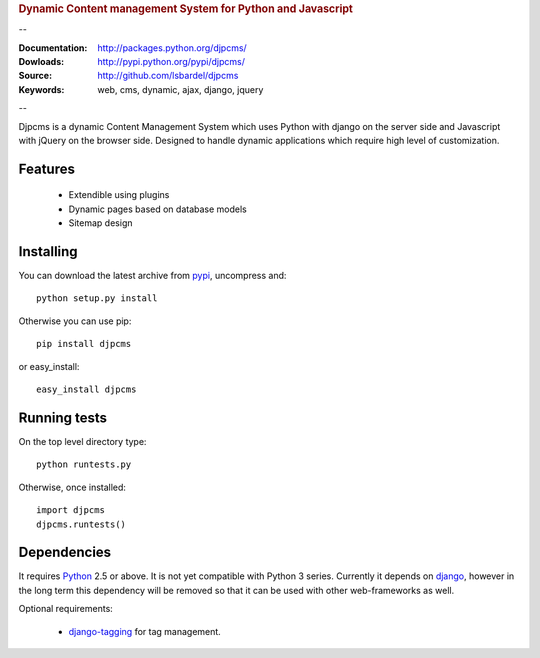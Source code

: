 
.. rubric:: Dynamic Content management System for Python and Javascript

--

:Documentation: http://packages.python.org/djpcms/
:Dowloads: http://pypi.python.org/pypi/djpcms/
:Source: http://github.com/lsbardel/djpcms
:Keywords: web, cms, dynamic, ajax, django, jquery

--

Djpcms is a dynamic Content Management System which uses Python with django on the server side
and Javascript with jQuery on the browser side. Designed to handle dynamic applications which require
high level of customization.

Features
===============================

 * Extendible using plugins
 * Dynamic pages based on database models
 * Sitemap design


.. _intro-installing:

Installing
================================
You can download the latest archive from pypi__, uncompress and::

	python setup.py install
	
Otherwise you can use pip::

	pip install djpcms
	
or easy_install::

	easy_install djpcms
	


Running tests
===================

On the top level directory type::

	python runtests.py
	
Otherwise, once installed::

	import djpcms
	djpcms.runtests()

Dependencies
========================
It requires Python__ 2.5 or above. It is not yet compatible with Python 3 series.
Currently it depends on django__, however in the long term this dependency will be removed so that it can be used with other web-frameworks as well.

Optional requirements:

 * django-tagging__ for tag management.


__ http://pypi.python.org/pypi?:action=display&name=djpcms
__ http://www.python.org/
__ http://www.djangoproject.com/
__ http://code.google.com/p/django-tagging/
